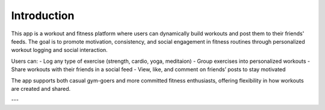 Introduction
============

This app is a workout and fitness platform where users can dynamically build workouts and post them to their friends' feeds. The goal is to promote motivation, consistency, and social engagement in fitness routines through personalized workout logging and social interaction.

Users can:
- Log any type of exercise (strength, cardio, yoga, meditaion)
- Group exercises into personalized workouts
- Share workouts with their friends in a social feed
- View, like, and comment on friends’ posts to stay motivated

The app supports both casual gym-goers and more committed fitness enthusiasts, offering flexibility in how workouts are created and shared.

---


